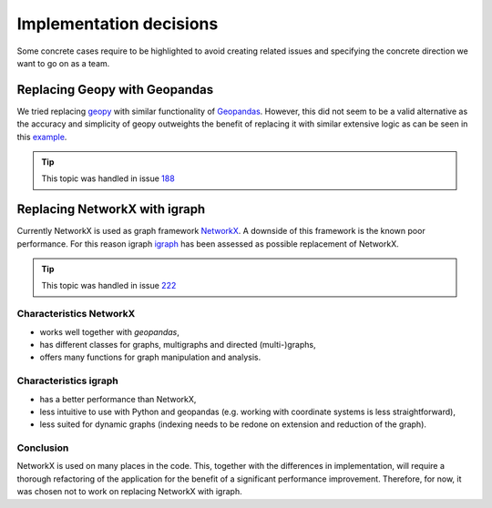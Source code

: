.. _implementation_decisions:

Implementation decisions
========================

Some concrete cases require to be highlighted to avoid creating related issues and specifying the concrete direction we want to go on as a team.

Replacing Geopy with Geopandas
^^^^^^^^^^^^^^^^^^^^^^^^^^^^^^
We tried replacing `geopy <https://geopy.readthedocs.io/en/stable/>`_ with similar functionality of `Geopandas <https://geopandas.org/en/stable/>`_. 
However, this did not seem to be a valid alternative as the accuracy and simplicity of geopy outweights the benefit of replacing it with similar extensive logic as can be seen in this `example <https://autogis-site.readthedocs.io/en/2019/notebooks/L2/calculating-distances.html>`_. 

.. tip:: 
    This topic was handled in issue `188 <https://github.com/Deltares/ra2ce/issues/188>`_

Replacing NetworkX with igraph
^^^^^^^^^^^^^^^^^^^^^^^^^^^^^^
Currently NetworkX is used as graph framework `NetworkX <https://networkx.org/>`_.
A downside of this framework is the known poor performance.
For this reason igraph `igraph <https://igraph.org/python/>`_ has been assessed as possible replacement of NetworkX.

.. tip:: 
    This topic was handled in issue `222 <https://github.com/Deltares/ra2ce/issues/222>`_

Characteristics NetworkX
""""""""""""""""""""""""
- works well together with `geopandas`,
- has different classes for graphs, multigraphs and directed (multi-)graphs,
- offers many functions for graph manipulation and analysis.

Characteristics igraph
""""""""""""""""""""""
- has a better performance than NetworkX,
- less intuitive to use with Python and geopandas (e.g. working with coordinate systems is less straightforward),
- less suited for dynamic graphs (indexing needs to be redone on extension and reduction of the graph).

Conclusion
""""""""""
NetworkX is used on many places in the code.
This, together with the differences in implementation, will require a thorough refactoring of the application for the benefit of a significant performance improvement.
Therefore, for now, it was chosen not to work on replacing NetworkX with igraph.
